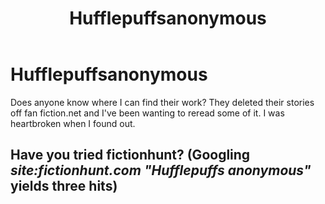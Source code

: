 #+TITLE: Hufflepuffsanonymous

* Hufflepuffsanonymous
:PROPERTIES:
:Author: Mercylayne
:Score: 5
:DateUnix: 1512008454.0
:DateShort: 2017-Nov-30
:END:
Does anyone know where I can find their work? They deleted their stories off fan fiction.net and I've been wanting to reread some of it. I was heartbroken when I found out.


** Have you tried fictionhunt? (Googling /site:fictionhunt.com "Hufflepuffs anonymous"/ yields three hits)
:PROPERTIES:
:Score: 2
:DateUnix: 1512059426.0
:DateShort: 2017-Nov-30
:END:
